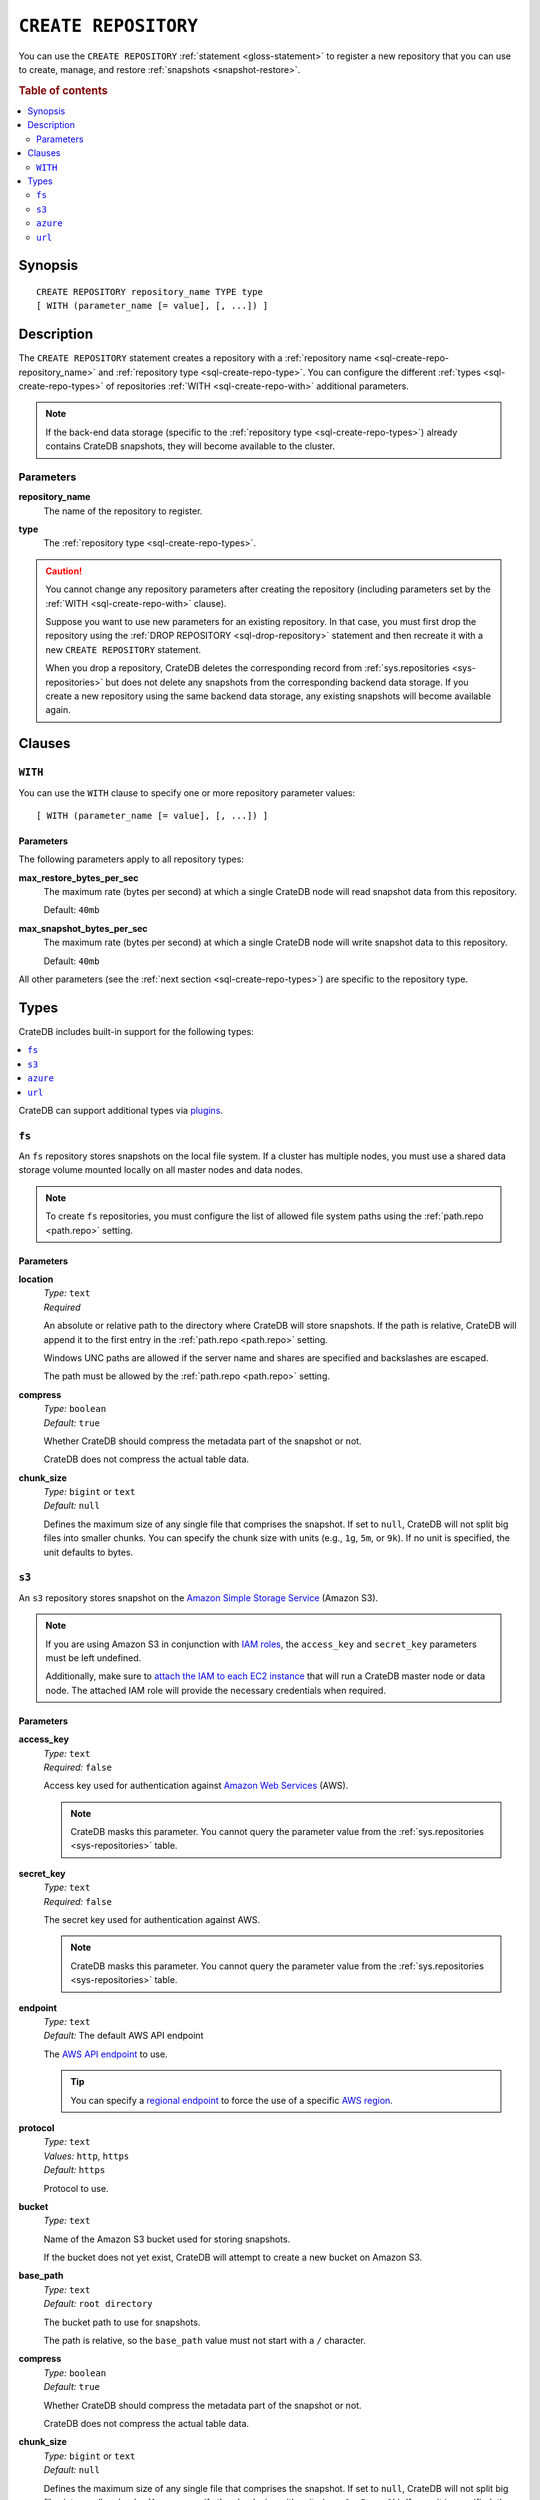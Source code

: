 .. highlight:: psql

.. _sql-create-repository:

=====================
``CREATE REPOSITORY``
=====================


You can use the ``CREATE REPOSITORY`` :ref:`statement <gloss-statement>` to
register a new repository that you can use to create, manage, and restore
:ref:`snapshots <snapshot-restore>`.

.. SEEALSO::

    :ref:`DROP REPOSITORY <sql-drop-repository>`

.. rubric:: Table of contents

.. contents::
   :local:
   :depth: 2


.. _sql-create-repo-synopsis:

Synopsis
========

::

    CREATE REPOSITORY repository_name TYPE type
    [ WITH (parameter_name [= value], [, ...]) ]


.. _sql-create-repo-desc:

Description
===========

The ``CREATE REPOSITORY`` statement creates a repository with a
:ref:`repository name <sql-create-repo-repository_name>` and :ref:`repository
type <sql-create-repo-type>`. You can configure the different :ref:`types
<sql-create-repo-types>` of repositories :ref:`WITH <sql-create-repo-with>`
additional parameters.

.. NOTE::

    If the back-end data storage (specific to the :ref:`repository type
    <sql-create-repo-types>`) already contains CrateDB snapshots, they will
    become available to the cluster.

.. SEEALSO::

    :ref:`System information: Repositories <sys-repositories>`

.. vale off

.. _sql-create-repo-params:

Parameters
----------

.. _sql-create-repo-repository_name:

**repository_name**
  The name of the repository to register.

.. _sql-create-repo-type:

**type**
  The :ref:`repository type <sql-create-repo-types>`.

.. CAUTION::

    You cannot change any repository parameters after creating the repository
    (including parameters set by the :ref:`WITH <sql-create-repo-with>`
    clause).

    Suppose you want to use new parameters for an existing repository. In that
    case, you must first drop the repository using the :ref:`DROP REPOSITORY
    <sql-drop-repository>` statement and then recreate it with a new ``CREATE
    REPOSITORY`` statement.

    When you drop a repository, CrateDB deletes the corresponding record from
    :ref:`sys.repositories <sys-repositories>` but does not delete any
    snapshots from the corresponding backend data storage. If you create a new
    repository using the same backend data storage, any existing snapshots will
    become available again.


.. _sql-create-repo-clauses:

Clauses
=======


.. _sql-create-repo-with:

``WITH``
--------

You can use the ``WITH`` clause to specify one or more repository parameter
values:

::

    [ WITH (parameter_name [= value], [, ...]) ]


.. _sql-create-repo-with-params:

Parameters
''''''''''

The following parameters apply to all repository types:

.. _sql-create-repo-max_restore_bytes_per_sec:

**max_restore_bytes_per_sec**
  The maximum rate (bytes per second) at which a single CrateDB node will read
  snapshot data from this repository.

  Default: ``40mb``

.. _sql-create-repo-max_snapshot_bytes_per_sec:

**max_snapshot_bytes_per_sec**
  The maximum rate (bytes per second) at which a single CrateDB node will write
  snapshot data to this repository.

  Default: ``40mb``

All other parameters (see the :ref:`next section <sql-create-repo-types>`) are
specific to the repository type.


.. _sql-create-repo-types:

Types
=====

CrateDB includes built-in support for the following types:

.. contents::
   :local:
   :depth: 1

CrateDB can support additional types via `plugins`_.


.. _sql-create-repo-fs:

``fs``
------

An ``fs`` repository stores snapshots on the local file system. If a cluster
has multiple nodes, you must use a shared data storage volume mounted locally
on all master nodes and data nodes.

.. NOTE::

   To create ``fs`` repositories, you must configure the list of allowed file
   system paths using the :ref:`path.repo <path.repo>` setting.


.. _sql-create-repo-fs-params:

Parameters
''''''''''

.. _sql-create-repo-fs-location:

**location**
  | *Type:*    ``text``
  | *Required*

  An absolute or relative path to the directory where CrateDB will store
  snapshots. If the path is relative, CrateDB will append it to the first entry
  in the :ref:`path.repo <path.repo>` setting.

  Windows UNC paths are allowed if the server name and shares are specified and
  backslashes are escaped.

  The path must be allowed by the :ref:`path.repo <path.repo>` setting.

.. _sql-create-repo-fs-compress:

**compress**
  | *Type:*    ``boolean``
  | *Default:* ``true``

  Whether CrateDB should compress the metadata part of the snapshot or not.

  CrateDB does not compress the actual table data.

.. _sql-create-repo-fs-chunk_size:

**chunk_size**
  | *Type:*    ``bigint`` or ``text``
  | *Default:* ``null``

  Defines the maximum size of any single file that comprises the snapshot. If
  set to ``null``, CrateDB will not split big files into smaller chunks.  You
  can specify the chunk size with units (e.g., ``1g``, ``5m``, or ``9k``). If
  no unit is specified, the unit defaults to bytes.


.. _sql-create-repo-s3:

``s3``
------


An ``s3`` repository stores snapshot on the `Amazon Simple Storage Service`_
(Amazon S3).

.. NOTE::

    If you are using Amazon S3 in conjunction with `IAM roles`_, the
    ``access_key`` and ``secret_key`` parameters must be left undefined.

    Additionally, make sure to `attach the IAM to each EC2 instance`_ that will
    run a CrateDB master node or data node. The attached IAM role will provide
    the necessary credentials when required.


.. _sql-create-repo-s3-params:

Parameters
''''''''''

.. _sql-create-repo-s3-access_key:

**access_key**
  | *Type:*    ``text``
  | *Required:* ``false``

  Access key used for authentication against `Amazon Web Services`_ (AWS).

  .. NOTE::

      CrateDB masks this parameter. You cannot query the parameter value from
      the :ref:`sys.repositories <sys-repositories>` table.

.. _sql-create-repo-s3-secret_key:

**secret_key**
  | *Type:*    ``text``
  | *Required:* ``false``

  The secret key used for authentication against AWS.

  .. NOTE::

      CrateDB masks this parameter. You cannot query the parameter value from
      the :ref:`sys.repositories <sys-repositories>` table.

.. _sql-create-repo-s3-endpoint:

**endpoint**
  | *Type:*    ``text``
  | *Default:* The default AWS API endpoint

  The `AWS API endpoint`_ to use.

  .. TIP::

      You can specify a `regional endpoint`_ to force the use of a specific
      `AWS region`_.

.. _sql-create-repo-s3-protocol:

**protocol**
  | *Type:*    ``text``
  | *Values:*  ``http``, ``https``
  | *Default:* ``https``

  Protocol to use.

.. _sql-create-repo-s3-bucket:

**bucket**
  | *Type:*    ``text``

  Name of the Amazon S3 bucket used for storing snapshots.

  If the bucket does not yet exist, CrateDB will attempt to create a new bucket
  on Amazon S3.

.. _sql-create-repo-s3-base_path:

**base_path**
  | *Type:*    ``text``
  | *Default:* ``root directory``

  The bucket path to use for snapshots.

  The path is relative, so the ``base_path`` value must not start with a ``/``
  character.

.. _sql-create-repo-s3-compress:

**compress**
  | *Type:*    ``boolean``
  | *Default:* ``true``

  Whether CrateDB should compress the metadata part of the snapshot or not.

  CrateDB does not compress the actual table data.

.. _sql-create-repo-s3-chunk_size:

**chunk_size**
  | *Type:*    ``bigint`` or ``text``
  | *Default:* ``null``

  Defines the maximum size of any single file that comprises the snapshot. If
  set to ``null``, CrateDB will not split big files into smaller chunks.  You
  can specify the chunk size with units (e.g., ``1g``, ``5m``, or ``9k``). If
  no unit is specified, the unit defaults to bytes.

.. _sql-create-repo-s3-readonly:

**readonly**
  | *Type:*    ``boolean``
  | *Default:* ``false``

  If ``true``, the repository is read-only.

.. _sql-create-repo-s3-server_side_encryption:

**server_side_encryption**
  | *Type:*    ``boolean``
  | *Default:* ``false``

  If ``true``, files are server-side encrypted by AWS using the ``AES256``
  algorithm.

.. _sql-create-repo-s3-buffer_size:

**buffer_size**
  | *Type:*    ``text``
  | *Default:* ``5mb``
  | *Minimum:* ``5mb``

  If a chunk is smaller than ``buffer_size``, CrateDB will upload the chunk
  with a single request.

  If a chunk exceeds ``buffer_size``, CrateDB will split the chunk into
  multiple parts of ``buffer_size`` length and upload them separately.

.. _sql-create-repo-s3-max_retries:

**max_retries**
  | *Type:*    ``integer``
  | *Default:* ``3``

  The number of retries in case of errors.

.. _sql-create-repo-s3-use_throttle_retries:

**use_throttle_retries**
  | *Type:*    ``boolean``
  | *Default:* ``true``

  Whether CrateDB should throttle retries (i.e., should back off).

.. _sql-create-repo-s3-canned_acl:

**canned_acl**
  | *Type:*    ``text``
  | *Values:*  ``private``, ``public-read``, ``public-read-write``,
               ``authenticated-read``, ``log-delivery-write``,
               ``bucket-owner-read``, or ``bucket-owner-full-control``
  | *Default:* ``private``

  When CrateDB creates new buckets and objects, the specified `Canned ACL`_ is
  added.

.. _sql-create-repo-s3-storage_class:

**storage_class**
  | *Type:*    ``text``
  | *Values:*  ``standard``, ``reduced_redundancy`` or ``standard_ia``
  | *Default:* ``standard``

  The S3 storage class used for objects stored in the repository. This only 
  affects the S3 storage class used for newly created objects in the repository.

.. _sql-create-repo-azure:

``azure``
---------

An ``azure`` repository stores snapshots on the `Azure Blob storage`_ service.


.. _sql-create-repo-azure-params:

Parameters
''''''''''

.. _sql-create-repo-azure-account:

**account**
  | *Type:*    ``text``

  The Azure Storage account name.

  .. NOTE::

      CrateDB masks this parameter. You cannot query the parameter value from
      the :ref:`sys.repositories <sys-repositories>` table.

.. _sql-create-repo-azure-key:

**key**
  | *Type:*    ``text``

  The Azure Storage account secret key.

  .. NOTE::

      CrateDB masks this parameter. You cannot query the parameter value from
      the :ref:`sys.repositories <sys-repositories>` table.

.. _sql-create-repo-azure-endpoint:

**endpoint**
  | *Type:*    ``text``

  The Azure Storage account endpoint.

  .. TIP::

      You can use an `sql-create-repo-azure-endpoint`_ to access Azure Storage
      instances served on private endpoints.

  .. NOTE::

      ``endpoint`` cannot be used in combination with
      `sql-create-repo-azure-endpoint_suffix`_.

.. _sql-create-repo-azure-secondary_endpoint:

**secondary_endpoint**
  | *Type:*    ``text``

  The Azure Storage account secondary endpoint.

  .. NOTE::

      ``secondary_endpoint`` cannot be used if
      `sql-create-repo-azure-endpoint`_ is not specified.

.. _sql-create-repo-azure-endpoint_suffix:

**endpoint_suffix**
  | *Type:*    ``text``
  | *Default:* ``core.windows.net``

  The Azure Storage account endpoint suffix.

  .. TIP::

      You can use an `endpoint suffix`_ to force the use of a specific
      `Azure service region`_.

.. _sql-create-repo-azure-container:

**container**
  | *Type:*    ``text``
  | *Default:* ``crate-snapshots``

  The blob container name.

  .. NOTE::

      You must create the container before creating the repository.

.. _sql-create-repo-azure-base_path:

**base_path**
  | *Type:* ``text``
  | *Default:* ``root directory``

  The container path to use for snapshots.

.. _sql-create-repo-azure-compress:

**compress**
  | *Type:*    ``boolean``
  | *Default:* ``true``

  Whether CrateDB should compress the metadata part of the snapshot or not.

  CrateDB does not compress the actual table data.

.. _sql-create-repo-azure-chunk_size:

**chunk_size**
  | *Type:*    ``bigint`` or ``text``
  | *Default:* ``256mb``
  | *Maximum:* ``256mb``
  | *Minimum:* ``1b``

  Defines the maximum size of any single file that comprises the snapshot. If
  set to ``null``, CrateDB will not split big files into smaller chunks.  You
  can specify the chunk size with units (e.g., ``1g``, ``5m``, or ``9k``). If
  no unit is specified, the unit defaults to bytes.

.. _sql-create-repo-azure-readonly:

**readonly**
  | *Type:*    ``boolean``
  | *Default:* ``false``

  If ``true``, the repository is read-only.

.. _sql-create-repo-azure-location_mode:

**location_mode**
  | *Type:*    ``text``
  | *Values:*  ``primary_only``, ``secondary_only``, ``primary_then_secondary``,
               ``secondary_then_primary``
  | *Default:* ``primary_only``

  The location mode for storing blob data.

  .. NOTE::

      If you set ``location_mode`` to ``secondary_only``, ``readonly`` will be
      forced to ``true``.

.. _sql-create-repo-azure-max_retries:

**max_retries**
  | *Type:*    ``integer``
  | *Default:* ``3``

  The number of retries (in the case of failures) before considering the
  snapshot to be failed.

.. _sql-create-repo-azure-timeout:

**timeout**
  | *Type:*    ``text``
  | *Default:* ``30s``

  The client side timeout for any single request to Azure.

.. _sql-create-repo-azure-proxy_type:

**proxy_type**
  | *Type:*    ``text``
  | *Values:* ``http``, ``socks``, or ``direct``
  | *Default:* ``direct``

  The type of proxy to use when connecting to Azure.

.. _sql-create-repo-azure-proxy_host:

**proxy_host**
  | *Type:* ``text``

  The hostname of the proxy.

.. _sql-create-repo-azure-proxy_port:

**proxy_port**
  | *Type:* ``integer``
  | *Default:* ``0``

  The port number of the proxy.


.. _sql-create-repo-url:

``url``
-------

A ``url`` repository provides read-only access to an :ref:`fs
<sql-create-repo-fs>` repository via one of the :ref:`supported network access
protocols <repositories.url.supported_protocols>`.

You can use a ``url`` repository to :ref:`restore snapshots
<sql-restore-snapshot>`.


.. _sql-create-repo-url-params:

Parameters
''''''''''

.. _sql-create-repo-url-readonly:

**url**
  | *Type:*    ``text``

  The root URL of the :ref:`fs <sql-create-repo-fs>` repository.

  .. NOTE::

      The URL must match one of the URLs configured by the
      :ref:`repositories.url.allowed_urls <repositories.url.allowed_urls>`
      setting.

.. vale on


.. _Amazon Simple Storage Service: https://docs.aws.amazon.com/AmazonS3/latest/userguide/Welcome.html
.. _Amazon Web Services: https://aws.amazon.com/
.. _attach the IAM to each EC2 instance: https://docs.aws.amazon.com/AWSEC2/latest/UserGuide/iam-roles-for-amazon-ec2.html
.. _AWS API endpoint: https://docs.aws.amazon.com/general/latest/gr/rande.html
.. _AWS region: https://aws.amazon.com/about-aws/global-infrastructure/regional-product-services/
.. _Azure Blob storage: https://docs.microsoft.com/en-us/azure/storage/blobs/storage-blobs-introduction
.. _Azure service region: https://azure.microsoft.com/en-us/global-infrastructure/geographies/
.. _Canned ACL: https://docs.aws.amazon.com/AmazonS3/latest/userguide/acl-overview.html#canned-acl
.. _endpoint suffix: https://docs.microsoft.com/en-us/azure/storage/common/storage-configure-connection-string#create-a-connection-string-with-an-endpoint-suffix
.. _IAM roles: https://docs.aws.amazon.com/IAM/latest/UserGuide/id_roles.html
.. _plugins: https://github.com/crate/crate/blob/master/devs/docs/plugins.rst
.. _regional endpoint: https://docs.aws.amazon.com/general/latest/gr/rande.html#regional-endpoints
